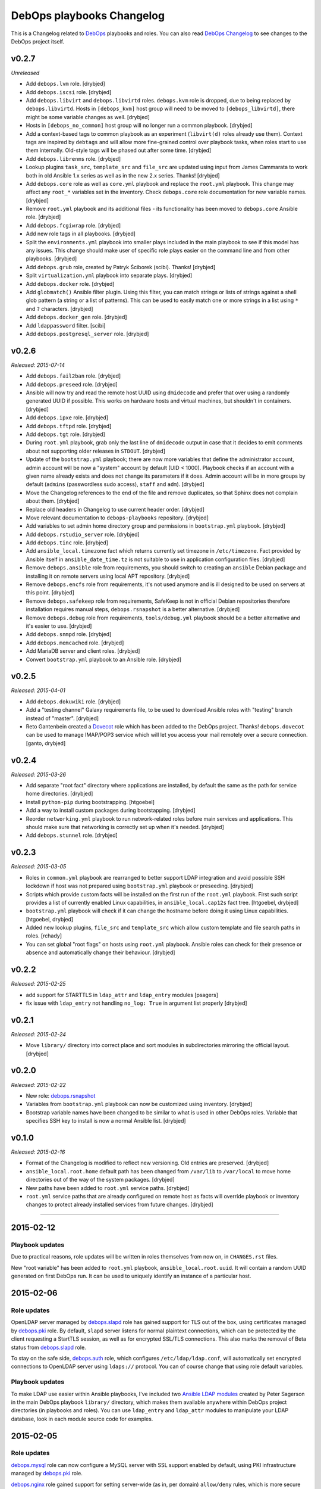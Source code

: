 DebOps playbooks Changelog
==========================


This is a Changelog related to DebOps_ playbooks and roles. You can also read
`DebOps Changelog`_ to see changes to the DebOps project itself.

.. _DebOps Changelog: https://github.com/debops/debops/blob/master/CHANGELOG.md


v0.2.7
------

*Unreleased*

- Add ``debops.lvm`` role. [drybjed]

- Add ``debops.iscsi`` role. [drybjed]

- Add ``debops.libvirt`` and ``debops.libvirtd`` roles. ``debops.kvm`` role is
  dropped, due to being replaced by ``debops.libvirtd``. Hosts in
  ``[debops_kvm]`` host group will need to be moved to ``[debops_libvirtd]``,
  there might be some variable changes as well. [drybjed]

- Hosts in ``[debops_no_common]`` host group will no longer run a common
  playbook. [drybjed]

- Add a context-based tags to common playbook as an experiment (``libvirt(d)``
  roles already use them). Context tags are inspired by ``debtags`` and will
  allow more fine-grained control over playbook tasks, when roles start to use
  them internally. Old-style tags will be phased out after some time.
  [drybjed]

- Add ``debops.librenms`` role. [drybjed]

- Lookup plugins ``task_src``, ``template_src`` and ``file_src`` are updated
  using input from James Cammarata to work both in old Ansible 1.x series as
  well as in the new 2.x series. Thanks! [drybjed]

- Add ``debops.core`` role as well as ``core.yml`` playbook and replace the
  ``root.yml`` playbook. This change may affect any ``root_*`` variables set in
  the inventory. Check ``debops.core`` role documentation for new variable
  names. [drybjed]

- Remove ``root.yml`` playbook and its additional files - its functionality has
  been moved to ``debops.core`` Ansible role. [drybjed]

- Add ``debops.fcgiwrap`` role. [drybjed]

- Add new role tags in all playbooks. [drybjed]

- Split the ``environments.yml`` playbook into smaller plays included in the
  main playbook to see if this model has any issues. This change should make
  user of specific role plays easier on the command line and from other
  playbooks. [drybjed]

- Add ``debops.grub`` role, created by Patryk Ściborek (scibi). Thanks!
  [drybjed]

- Split ``virtualization.yml`` playbook into separate plays. [drybjed]

- Add ``debops.docker`` role. [drybjed]

- Add ``globmatch()`` Ansible filter plugin. Using this filter, you can match
  strings or lists of strings against a shell glob pattern (a string or a list
  of patterns). This can be used to easily match one or more strings in a list
  using ``*`` and ``?`` characters. [drybjed]

- Add ``debops.docker_gen`` role. [drybjed]

- Add ``ldappassword`` filter. [scibi]

- Add ``debops.postgresql_server`` role. [drybjed]

v0.2.6
------

*Released: 2015-07-14*

- Add ``debops.fail2ban`` role. [drybjed]

- Add ``debops.preseed`` role. [drybjed]

- Ansible will now try and read the remote host UUID using ``dmidecode`` and
  prefer that over using a randomly generated UUID if possible. This works on
  hardware hosts and virtual machines, but shouldn't in containers. [drybjed]

- Add ``debops.ipxe`` role. [drybjed]

- Add ``debops.tftpd`` role. [drybjed]

- Add ``debops.tgt`` role. [drybjed]

- During ``root.yml`` playbook, grab only the last line of ``dmidecode`` output
  in case that it decides to emit comments about not supporting older releases
  in ``STDOUT``. [drybjed]

- Update of the ``bootstrap.yml`` playbook; there are now more variables that
  define the administrator account, admin account will be now a "system"
  account by default (UID < 1000). Playbook checks if an account with a given
  name already exists and does not change its parameters if it does. Admin
  account will be in more groups by default (``admins`` (passwordless sudo
  access), ``staff`` and ``adm``). [drybjed]

- Move the Changelog references to the end of the file and remove duplicates,
  so that Sphinx does not complain about them. [drybjed]

- Replace old headers in Changelog to use current header order. [drybjed]

- Move relevant documentation to ``debops-playbooks`` repository. [drybjed]

- Add variables to set admin home directory group and permissions in
  ``bootstrap.yml`` playbook. [drybjed]

- Add ``debops.rstudio_server`` role. [drybjed]

- Add ``debops.tinc`` role. [drybjed]

- Add ``ansible_local.timezone`` fact which returns currently set timezone in
  ``/etc/timezone``. Fact provided by Ansible itself in
  ``ansible_date_time.tz`` is not suitable to use in application configuration
  files. [drybjed]

- Remove ``debops.ansible`` role from requirements, you should switch to
  creating an ``ansible`` Debian package and installing it on remote servers
  using local APT repository. [drybjed]

- Remove ``debops.encfs`` role from requirements, it's not used anymore and is
  ill designed to be used on servers at this point. [drybjed]

- Remove ``debops.safekeep`` role from requirements, SafeKeep is not in
  official Debian repositories therefore installation requires manual steps,
  ``debops.rsnapshot`` is a better alternative. [drybjed]

- Remove ``debops.debug`` role from requirements, ``tools/debug.yml`` playbook
  should be a better alternative and it's easier to use. [drybjed]

- Add ``debops.snmpd`` role. [drybjed]

- Add ``debops.memcached`` role. [drybjed]

- Add MariaDB server and client roles. [drybjed]

- Convert ``bootstrap.yml`` playbook to an Ansible role. [drybjed]

v0.2.5
------

*Released: 2015-04-01*

- Add ``debops.dokuwiki`` role. [drybjed]

- Add a "testing channel" Galaxy requirements file, to be used to download
  Ansible roles with "testing" branch instead of "master". [drybjed]

- Reto Gantenbein created a `Dovecot`_ role which has been added to the DebOps
  project. Thanks! ``debops.dovecot`` can be used to manage IMAP/POP3 service
  which will let you access your mail remotely over a secure connection.
  [ganto, drybjed]

v0.2.4
------

*Released: 2015-03-26*

- Add separate "root fact" directory where applications are installed, by
  default the same as the path for service home directories. [drybjed]

- Install ``python-pip`` during bootstrapping. [htgoebel]

- Add a way to install custom packages during bootstapping. [drybjed]

- Reorder ``networking.yml`` playbook to run network-related roles before main
  services and applications. This should make sure that networking is correctly
  set up when it's needed. [drybjed]

- Add ``debops.stunnel`` role. [drybjed]

v0.2.3
------

*Released: 2015-03-05*

- Roles in ``common.yml`` playbook are rearranged to better support LDAP
  integration and avoid possible SSH lockdown if host was not prepared using
  ``bootstrap.yml`` playbook or preseeding. [drybjed]

- Scripts which provide custom facts will be installed on the first run of
  the ``root.yml`` playbook. First such script provides a list of currently
  enabled Linux capabilities, in ``ansible_local.cap12s`` fact tree.
  [htgoebel, drybjed]

- ``bootstrap.yml`` playbook will check if it can change the hostname before
  doing it using Linux capabilities. [htgoebel, drybjed]

- Added new lookup plugins, ``file_src`` and ``template_src`` which allow
  custom template and file search paths in roles. [rchady]

- You can set global "root flags" on hosts using ``root.yml`` playbook.
  Ansible roles can check for their presence or absence and automatically
  change their behaviour. [drybjed]

v0.2.2
------

*Released: 2015-02-25*

- add support for STARTTLS in ``ldap_attr`` and ``ldap_entry`` modules [psagers]

- fix issue with ``ldap_entry`` not handling ``no_log: True`` in argument list
  properly [drybjed]

v0.2.1
------

*Released: 2015-02-24*

- Move ``library/`` directory into correct place and sort modules in
  subdirectories mirroring the official layout. [drybjed]

v0.2.0
------

*Released: 2015-02-22*

- New role: `debops.rsnapshot`_

- Variables from ``bootstrap.yml`` playbook can now be customized using
  inventory. [drybjed]

- Bootstrap variable names have been changed to be similar to what is used in
  other DebOps roles. Variable that specifies SSH key to install is now
  a normal Ansible list. [drybjed]

v0.1.0
------

*Released: 2015-02-16*

- Format of the Changelog is modified to reflect new versioning. Old entries are
  preserved. [drybjed]

- ``ansible_local.root.home`` default path has been changed from ``/var/lib``
  to ``/var/local`` to move home directories out of the way of the system
  packages. [drybjed]

- New paths have been added to ``root.yml`` service paths. [drybjed]

- ``root.yml`` service paths that are already configured on remote host as facts will
  override playbook or inventory changes to protect already installed services
  from future changes. [drybjed]

****

2015-02-12
----------

Playbook updates
~~~~~~~~~~~~~~~~

Due to practical reasons, role updates will be written in roles themselves from
now on, in ``CHANGES.rst`` files.

New "root variable" has been added to ``root.yml`` playbook,
``ansible_local.root.uuid``. It will contain a random UUID generated on first
DebOps run. It can be used to uniquely identify an instance of a particular
host.


2015-02-06
----------

Role updates
~~~~~~~~~~~~

OpenLDAP server managed by `debops.slapd`_ role has gained support for TLS out
of the box, using certificates managed by `debops.pki`_ role. By default,
``slapd`` server listens for normal plaintext connections, which can be
protected by the client requesting a StartTLS session, as well as for encrypted
SSL/TLS connections. This also marks the removal of Beta status from
`debops.slapd`_ role.

To stay on the safe side, `debops.auth`_ role, which configures
``/etc/ldap/ldap.conf``, will automatically set encrypted connections to
OpenLDAP server using ``ldaps://`` protocol. You can of course change that
using role default variables.

Playbook updates
~~~~~~~~~~~~~~~~

To make LDAP use easier within Ansible playbooks, I've included two
`Ansible LDAP modules`_ created by Peter Sagerson in the main DebOps playbook
``library/`` directory, which makes them available anywhere within DebOps
project directories (in playbooks and roles). You can use ``ldap_entry`` and
``ldap_attr`` modules to manipulate your LDAP database, look in each module
source code for examples.


2015-02-05
----------

Role updates
~~~~~~~~~~~~

`debops.mysql`_ role can now configure a MySQL server with SSL support enabled
by default, using PKI infrastructure managed by `debops.pki`_ role.

`debops.nginx`_ role gained support for setting server-wide (as in, per domain)
``allow/deny`` rules, which is more secure than just per-location (which was
available previously). You can use Ansible lists to specify which hosts or
networks have access to the server.

You can now configure HTTP Basic Authentication in `debops.nginx`_ role. It
works on a server level (restricted access to individual servers), as well as
on the host level (restricted access to all nginx servers configured on this
host). `debops.nginx`_ has a built-in support for ``htpasswd`` files - you
specify a list of user accounts to configure in Ansible inventory, and
passwords themselves are stored in ``secret/`` directory, managed by
`debops.secret`_ role.


2015-02-04
----------

Role updates
~~~~~~~~~~~~

I have found out that some applications do not support SSL/TLS certificate
chains correctly. Because of that, I have added a separate PKI realm,
``/etc/pki/service/``, with corresponding Root Certificate Authority, which
will sign certificates directly. It is meant for internal use only, each host
in a cluster has its own certificate shared by all services on this host,
private key is accessible for users belonging to ``ssl-cert`` system group.

For reference, `Debian Bug #630625`_ which indicates that MySQL does not
support certificate chains out of the box. If other such services are found,
they will now use ``service`` PKI realm by default.

2015-02-03
^^^^^^^^^^

Role updates
************

`debops.nginx`_ role will now track HTTP and HTTPS ``default_server``
configuration option separately, which should make it even more roboust and
hard to break accidentally. Code which selected ``default_server`` was moved
out of the server template and into separate Ansible tasks.

Nginx role has exposed two variables using local Ansible facts:

- ``ansible_local.nginx.user`` is the default system user (``www-data``) which
  is used to run the webserver. Some of the roles need to give read-only or
  read-write access to his user for specific files. To have it work properly,
  `debops.nginx`_ role needs to be run before your own role, or you need to
  have it in your role's dependencies.

- ``ansible_local.nginx.www`` is the default directory for web-accessible files
  (``/srv/www``). Most of the time you will use it by creating separate
  subdirectory for a specific system user. Nginx role uses a specific structure
  based on this path to automatically generate ``root`` configuration
  parameters;


Playbook updates
****************

New playbook, ``tools/dist-upgrade.yml`` has been added. It should help with
upgrading to next version of your favourite OS, currently supported upgrade
paths are from Debian Wheezy to Debian Jessie and from Ubuntu Trusty to Ubuntu
Utopic.

To use the new playbook on a selected host, run command::

    debops tools/dist-upgrade --limit hostname

Playbook is idempotent and it shouldn't perform an upgrade on already upgraded
hosts. After an upgrade is performed you should receive email message with the
log of the procedure for review. After that you might want to re-run at least
DebOps common playbook to make sure that any changes are accounted for and
reboot the host.

Just a reminder, that at this time Debian Jessie is still a Testing
distribution and you shouldn't run the upgrade playbook on your production
systems, unless you know what you are doing. DebOps playbooks and roles should
work correctly installed on either Wheezy or Jessie (if not, post an issue),
but they are not tested against an upgrade from one distribution to another.

I've created a `separate dist-upgrade label`_ for issues related to upgrade
procedure. You should check it out before upgrading. If you find any issues
regarding DebOps roles after performing an upgrade, please post them in
`debops/debops-playbooks`_ repository so that they can be tracked in one place.


2015-02-01
----------

Role updates
~~~~~~~~~~~~

Small updates in `debops.pki`_ role:

- previously Diffie-Hellman parameter regeneration meant that on each Ansible
  run contents of ``/etc/pki/`` directory would change. Because role creates
  a snapshot of ``/etc/pki/`` directory on any changes and sends it to Ansible
  Controller, if you keep your inventory and secrets in a ``git`` repository,
  it meant that your repository would constantly grow. Now `debops.pki`_ role
  will archive DH parameter files only the first time the snapshot file is
  created; subsequent snapshots will ignore them, and thus no changes will be
  recorded and snapshot file will not need to be archived, unless something
  else changes, for example certificates are added or updated.

- you can now disable or change the frequency of Diffie-Hellman parameter
  regeneration using inventory variables. Default frequency has been changed
  from ``daily`` to ``weekly``.


2015-01-31
----------

Playbook updates
~~~~~~~~~~~~~~~~

New playbook, ``root.yml`` has been added and part of the ``common.yml``
playbook has been moved there. This playbook is meant to prepare the system for
the rest of the DebOps roles by creating a set of base directories:

- a root directory for service home directories, by default ``/var/lib``
- a root directory for local data managed by the host, ``/srv``
- a root directory for backups, both automated and manual, ``/var/backups``

Paths to these directories are saved in Ansible local facts. Other DebOps roles
can then access them using ``ansible_local.root`` hierarchy, for example::

    role_home:   '{{ ansible_local.root.home   + "/role" }}'
    role_data:   '{{ ansible_local.root.data   + "/role" }}'
    role_backup: '{{ ansible_local.root.backup + "/role" }}'

Because of the way that Ansible manages dict variables,
``ansible_local.root.*`` local facts will be required on all hosts managed by
DebOps playbooks and roles - otherwise you need to specifically check for
existence of ``ansible_local`` and ``ansible_local.root`` variables before
using them to avoid errors about missing variables.

If you use DebOps playbooks, this should be handled for you automatically. If
you use DebOps roles separately, you can add an include of ``root.yml``
playbook to your set of playbooks and these facts should be created for you
automatically. ``root.yml`` does not need to be included in all your playbooks,
just in the first one at the beginning.

At the moment those variables are not used in any DebOps roles, that will
change over time after a period of testing.


2015-01-28
----------

Role updates
~~~~~~~~~~~~

`debops.reprepro`_ role is no longer a dependency of `debops.apt`_. Instead
it's configured like any other service, by adding a host to
``[debops_reprepro]`` host group. This allows you to create separate hosts with
different repositories if needed.

Default configuration of `debops.reprepro`_ role has 3 repositories:

- a backport repository configured for your installed release (for example on
  Debian Wheezy it will manage packages for ``wheezy-backports``). You can
  upload to this repository directly;

- a "staging" repository for your organization, ``<release>-<domain>-staging``.
  You can upload to this repository directly;

- a "production" repository for your organization, ``<release>-<domain>-prod``,
  this repository is currently managed manually from the ``reprepro`` user
  account. You can promote packages to it from ``-staging`` repository using
  ``reprepro pull`` command;

You can also enable mirrors of selected distributions as needed, which allows
you to use local APT mirror as a buffer between official repositories and your
servers, if you need it. To upload packages to repositories you can use
``dput`` command to upload ``*.changes`` files over HTTPS.

`debops.reprepro`_ role automatically manages its GnuPG repository keys and
makes snapshots of current keyring state which are then uploaded to Ansible
Controller's ``secret/`` directory. In case of a reinstall, role will reuse
already existing GnuPG keys if they are found on Ansible Controller.

There are many more configuration options prepared in `debops.reprepro`_,
I suggest that you read its ``defaults/main.yml`` file to see what's available.

Because of above changes, you need to separately add your local repositories in
`debops.apt`_ configuration variables. To make it easier, there is now
a separate list variable for APT key definitions (``apt_keys``, as well as
a way to add APT keys and repositories in a "delayed" way - instead of
configuring your own repository immediately on first install, which could
result in an error if repository is not yet set up, you can add configuration
in separate set of ``apt_{keys,sources}_delayed`` variables which will be used
only after `debops.apt`_ role had configured a host once.

Another small change in `debops.apt`_ is modification of conditional package
installations - instead of separate ``apt`` module calls, packages are enabled
dynamically during Ansible run using ``set_fact`` module. `debops.apt`_ will
now also correctly distinguish Debian and Ubuntu firmware packages which are
named differently between those two distributions.


2015-01-21
----------

Role updates
~~~~~~~~~~~~

Webserver status page has been enabled by default in `debops.nginx`_, it's
accessible on ``/nginx_status`` location, initially only from localhost
addresses (from the webserver itself). You can add additional IP addresses or
CIDR ranges using separate list, ``nginx_status``.

Fix for `CVE-2013-4547`_ has been removed from the server template, since the
issue has already been mitigated in Debian.


2015-01-20
----------

Role updates
~~~~~~~~~~~~

`debops.gitlab_ci`_ role has been updated to support `GitLab CI`_ 5.4, with
GitLab 7.7 providing authorization based on OAuth. Due to the changes in GitLab
CI itself, some configuration variables have been changed - check the role
defaults for new ones (mainly, you can define only 1 GitLab instance to connect
to).

`debops.users`_ role has been slightly clenaed up and ``root``-proofed - it
shouldn't make an error if you are connecting to your hosts directly as
``root`` account anymore. Role uses ``default(omit)`` filter in its tasks,
which means that DebOps now requires Ansible >= 1.8 for correct operation.

New playbook plugins
~~~~~~~~~~~~~~~~~~~~

`Hartmut Goebel`_ created a small lookup plugin, ``with_lists``, which alows
you to use lists of items as "items" themselves, see an example in the
`with_lists plugin`_. Thanks!


2015-01-18
----------

Role updates
~~~~~~~~~~~~

`debops.gitlab`_ role has been finally rewritten. Lots of important changes:

- support for `GitLab`_ 7.7 out of the box, even before official release ;)

- new home directory, ``/var/local/git/``, you might want to reinstall your
  GitLab instance from scratch or take care with moving your old instance files
  to new location;

- role does not depend on configuration file hashes anymore, updates should be
  much easier to perform and support for new versions should be included in
  a more timely manner;

- ``debops.gitlab`` will configure a daily backup of the application data to
  ``/var/backups/gitlab/``, backup files older than a week should be
  automatically cleaned up;

- new GitLab install uses a random password stored in the DebOps ``secret/``
  directory instead of the official password. Default admin account will have
  an email address in your domain instead of ``admin@example.com``, so random
  bounced mails shouldn't be a problem anymore;

Playbook updates
~~~~~~~~~~~~~~~~

``bootstrap.yml`` playbook gained new tasks which can be used to set hostname
and domain on a given host. You can define ``bootstrap_hostname`` or
``bootstrap_domain`` variables in inventory and Ansible will try to enforce
these settings on a given host as well as in ``/etc/hosts``. This functionality
makes the ``tools/fqdn.yml`` playbook redundant, so it's removed.

2015-01-13
----------

Happy New Year 2015!

PKI rewrite
~~~~~~~~~~~

I've worked on `debops.pki`_ role since December, holiday season delayed it
slightly, but finally it is here. :-)

New PKI infrastructure in DebOps is designed around creating and managing
Certificate Authorities on the Ansible Controller, inside ``secret/`` directory
managed by `debops.secret`_, signing Certificate Requests generated by remote
hosts and sending back certificates. There's 1 Root CA certificate you need to
import into your browser or host certificate store and after that, all other
servers should show up in your browser as accepted automatically.

You can also very easily copy your own certificates signed by an external CA,
with private keys if needed, to your servers using a set of directories in the
``secret/`` directory.

Several roles which depended on the old `debops.pki`_ role have been now
updated as well and take advantage of functionality present in the new PKI
infrastructure. These roles are:

- `debops.nginx`_
- `debops.postfix`_
- `debops.postgresql`_
- `debops.boxbackup`_

If you use any of these roles in your infrastructure, take care to make sure
that your certificates are moved into new directory structure and configuration
is updated as needed.

If there are any questions regarding new PKI and how to use it, feel free to
ask them on the IRC channel or on the mailing list.


2014-12-23
----------

Role updates
~~~~~~~~~~~~

`debops.users`_ role can now set or update user passwords (by default no
passwords are set).

`debops.ntp`_ role has gained support for ``ntpd`` daemon, thanks to
`RedRampage`_. Because of the issues with role dependency variables and Jinja,
access to NTP service through firewall is now controlled by a separate
variable, ``ntp_firewall_access``. By default, remote access is disabled.


2014-12-05
----------

New roles
~~~~~~~~~

- `debops.salt`_ role allows you to install and configure `Salt`_ Master
  service. You can use this to create Salt control host to which other hosts
  (Salt Minions) can connect to. At the moment configuration is very basic,
  Salt master will automatically listen to IPv6 connections and firewall will
  be configured to accept connections on default ports.

Role updates
~~~~~~~~~~~~

Salt Minion preseeding has been added in `debops.apt`_ (current Debian Preseed
configuration is there, will be moved in the future to separate role),
`debops.lxc`_ and `debops.openvz`_ roles. Automatic minion installation is
disabled by default and can be enabled separately for each "mode" - Debian
Preseed postinst script in case of physical hosts or KVM virtual machines, LXC
template script for LXC containers, OpenVZ bootstrap script for OpenVZ
containers. After installation, ``salt-minion`` will try to connect to ``salt``
host, so make sure that it's present in your DNS configuration for best
results.

2014-12-03
----------

Role updates
~~~~~~~~~~~~

Continuing the `GitLab`_ revamp, `debops.gitlab_ci_runner`_ role has also been
refactored and is unfortunately not compatible with the previous version,
reinstall of the nost is recommended.

Runner home directory has been moved to ``/var/local/`` directory, most of role
dependencies have been dropped and role now needs less upkeep than before. You
can read about changes in `latest commit`_.

2014-12-02
----------

`DebOps mailing list`_ has been moved to `groups.io`_.

Role updates
~~~~~~~~~~~~

`debops.gitlab_ci`_ role has been significantly refactored. Due to bug in
GitLab CI 5.0 at the moment this version cannot be installed, so I decided to
use this opportunity to make some deep changes in the role. GitLab CI home has
been moved to ``/var/local/gitlab-ci/`` directory, and various tasks related to
updating the application have been streamlined. You can read more information
about various changes in the `commit message`_.

2014-12-01
----------

`Hartmut Goebel`_ has joined DebOps team and wrote an excellent guide for using
DebOps scripts and playbooks with Vagrant on single and multiple hosts. It's
available in `debops/examples`_ repository.

Role updates
~~~~~~~~~~~~

All DebOps roles again use Ansible `devel` branch on Travis CI for tests.

`debops.debops`_ role has been rewritten and updated to support current project
installation method. By default only DebOps scripts will be installed system
wide, but you can also install playbooks and roles to `/usr/local` by setting
a variable. Dependency on `debops.ansible`_ role has been dropped and that role
will be removed in the future. You can install Ansible from a Debian repository
or by providing your own ``.deb`` package.

`RedRampage`_ has provided a failover code for `debops.dhcpd`_ role which
should help set up failover DHCP servers. Thanks!

Several DebOps roles had a small fixes related to ``ansible-playbook --check``
command, which can now be used to check for possible changes before applying
them on the remote hosts. Due to bugs in older Ansible versions this
functionality works correctly on Ansible 1.8+ or current ``devel`` branch.

2014-11-27
----------

Role updates
~~~~~~~~~~~~

Support for management of SSH host fingerprints in ``/etc/ssh/ssh_known_hosts``
(via `debops.sshd`_ role) and ``/root/.ssh/known_hosts`` on OpenVZ hosts (via
`debops.openvz`_ role) has been redesigned and no longer uses ``assemble``
Ansible module. Instead, Ansible checks already present fingerprints and adds
new ones if they are not present in the files. This helps better obfuscate
scanned hosts, which previously could be inferred from filenames of parts
assembled earlier.

Instances of ``with_items`` using multiple lists in a few roles have been
replaced with ``with_flattened`` which works better in new release of Ansible,
1.8+.

`debops.openvz`_ role has been slightly updated and redundant configuration of
``ferm`` and ``sysctl``, already configured by `debops.ferm`_ role, has been
dropped to prevent duplication.

2014-11-26
----------

Role updates
~~~~~~~~~~~~

`debops.nginx`_ role will now preserve the status for ``default_server`` of
a particular configuration file in case that another instance of the role is
added in the Ansible run. Saved local fact about which server is the default
one will take precedence over automatically calculated setting.

If ``nginx`` role notices that Ansible local facts are missing, it will remove
all files and symlinks from ``/etc/nginx/sites-enabled/`` directory. This
should happen in two instances - either ``nginx`` is configured for the first
time, or ``/etc/ansible/facts.d/nginx.fact`` file has been removed. In that
case all active config symlinks will be removed to prevent accidental errors
from some old, not regenerated configuration files.

2014-11-25
----------

New roles
~~~~~~~~~

- `debops.hwraid`_ is a role that configures access to `HWRaid`_ package
  repository and installs packages for recognized RAID storage arrays connected
  to your hosts. It can be used to quickly and easily setup basic monitoring
  for your storage - many packages contain automated scripts which send mail to
  ``root`` account in case of issues with RAID.

Role updates
~~~~~~~~~~~~

`debops.auth`_ role will now manage ``/etc/ldap/ldap.conf`` configuration file.
By default, LDAP server on local domain is set up (currently without any
encryption, so treat this as experimental feature and don't use it in
production) with local domain specified as BaseDN. you can change this in role
default variables.

DebOps will automatically configure ``hidepid=2`` option in ``/proc``
filesystem on selected hosts (hardware servers and fully virtualized VMs),
using `debops.console`_ role. This functionality hides other users' process
information for unprivileged accounts. A separate system group, ``procadmins``
has been reserved for monitoring services and users that need full access to
the ``/proc`` filesystem.

2014-11-24
----------

New roles
~~~~~~~~~

- `debops.slapd`_ role manages OpenLDAP server, ``slapd``. At the moment role
  is in beta stage - currently there is no SSL encryption available, no
  backup/restore scripts and no replication. But role installs a few useful
  scripts and ``slapd`` management is done using custom Ansible modules.
  Deeper integration between OpenLDAP and other DebOps services will be created
  in the future.

Role updates
~~~~~~~~~~~~

Because of recent changes in `debops.tcpwrappers`_ role I decided to make the
ferm rules concenring SSH access more strict. From now on, ``iptables`` will
check new SSH connections over period of 1 hour, if more than 3 new connections
from 1 IP address are attempted during that time, and address is not in the
whitelist, it will be blocked for 2 hours, with each new connection attempt
resetting the timer. All this is now configurable in `debops.sshd`_  and
`debops.ferm`_ roles.

Thanks to `htgoebel's suggestion`_ I was able to refactor Postfix hash tables
management. They are now generated from all ``*.in`` files in current
directory, which means that other Ansible roles or even other scripts can put
their own files in ``/etc/postfix/hash_*/`` directories and if they are named
with ``*.in`` extension, their corresponding ``*.db`` files will be created
automatically. Thanks to that, `debops.postfix`_ role now generates tables from
templates using ``with_fileglob`` instead of static lists of templates, which
makes the process of adding new tables if necessary much easier.

2014-11-22
----------

Role updates
~~~~~~~~~~~~

You can now specify default value for entries in `debops.tcpwrappers`_ role,
using ``item.default`` key. If this key is specified, and ``item.clients`` is
not present or is empty, default value will be used instead. Specify ``'ALL'``
to allow connections from any host.

Consequently, `debops.sshd`_ role now will allow connections from any host by
default in ``/etc/hosts.allow``. If you previously used a list of hosts using
``sshd_*_allow``, your configuration shouldn't be affected.

2014-11-20
----------

Role updates
~~~~~~~~~~~~

`debops.ifupdown`_ will now check if previous network configuration in
``/etc/network/interfaces`` was using static IP addresses, which indicates that
DHCP is not available on the network. In that case, a basic static IPv4
interface configuration will be used with information gathered by Ansible to
setup a default network interface. This should prevent sudden loss of
communication in cases where hosts are configured statically.

Playbook updates
~~~~~~~~~~~~~~~~

``tools/hostname.yml`` playbook has been renamed to ``tools/fqdn.yml`` and can
get the new hostname and domain from ``fqdn`` variable defined in inventory,
which is less awkward to use than renaming the host in inventory file directly.

2014-11-19
----------

Role updates
~~~~~~~~~~~~

Network forwarding configuration in ``iptables`` has been moved from
`debops.kvm`_, `debops.lxc`_ and `debops.subnetwork`_ roles into `debops.ferm`_
to avoid duplication. This will also result in forwarded network interfaces
being able to accept Router Advertisements and configure their IPv6 addresses
using SLAAC. In short, easier network configuration.

`Hartmut Goebel`_ has provided a set of `Raspbian`_ APT repositories for
`debops.apt`_ role, thanks! Unfortunately, at the moment Ansible does not
correctly recognize Raspian as a separate distribution which prevents automatic
source selection, but there are workarounds.

Because of the recent Debian Jessie freeze, DebOps project is starting
preparations for full Jessie support, both as a standalone install, as well as
an upgrade from Wheezy.

All `debops.ferm`_ configuration files had changed ownership from
``root:root`` to ``root:adm`` which is the default in Debian. This change
should prevent back-and-forth changes of ownership after system has been
upgraded, which forces ``ferm`` files to change ownership to ``root:adm``.

Some APT configuration files in `debops.apt`_ role have been renamed to avoid
conflicts with existing files during the upgrade, this should prevent
``debconf`` questions about replacing modified configuration files.

Both `debops.apt`_ and `debops.lxc`_ roles now support
``ansible_distribution_release`` in ``'release/sid`` format, which lets DebOps
function correctly on Jessie during the freeze. There might be other roles
which need to be updated to support this syntax, they will be fixed later.

`debops.auth`_ role now uses full templates instead of ``lineinfile`` module to
configure ``sudo`` and ``su`` admin access. This should prevent ``debconf``
asking about modifications in ``/etc/pam.d/su`` (which is now diverted), and
lets ``sudo`` have more configuration options for ``admins`` group.

Playbook updates
~~~~~~~~~~~~~~~~

New playbook, ``tools/hostname.yml`` can be used to change the hostname and
FQDN of a host to those defined in Ansible inventory (and yes, you can do
multiple hosts at once). It's advised to not do it after services have been
configured, since some of them may rely on the correct FQDN defined in DNS. If
you use DHCP to automatically configure DNS (for example with ``dnsmasq``,
rebooting the host after chaning the hostname should ensure that the new FQDN
is correct.

2014-11-13
----------

Role updates
~~~~~~~~~~~~

`debops.postfix`_ role will now correctly work on hosts without FQDN
configured. On these hosts, Postfix will automatically override its configured
capabilities and enable local mail delivery, mail will be originating from the
host instead of the domain. Postfix role will also no longer modify
``/etc/hosts`` to rewrite IPv6 ``localhost`` address, it seems that the
annoying warning in the mail log about unknown connection source has been
fixed.

`debops.dnsmasq`_ role has been completely rewritten and now supports multiple
network interfaces and IPv6, among other things. It requires ``ipaddr()``
filter plugin to work, but thanks to that it can automatically configure
services based on IP addresses configured on specified interface - no more
separate IP subnet configuration is needed. Role now also creates more
fine-grained CNAME records and has more configuration options.
And it's out of beta! :-)

Playbook updates
~~~~~~~~~~~~~~~~

Old 'debops.nat' role has been obsoleted by `debops.subnetwork`_ and removed
from ``ansible-galaxy`` requirements file. It will also be removed from GitHub
and Ansible Galaxy in the future. Also, `debops.radvd`_ has been added to the
requirements.

Virtualization playbook has been modified and roles that previously
automatically configured internal network and DNS services have been removed
from KVM and LXC plays (yes, this will change instllation procedures in the
docs, which are not yet updated). New playbook, 'networking.yml' has been added
where you will find all network-related plays, like subnet creation and
management (via ``debops.subnetwork`` and DHCP/DNS management.

2014-11-07
----------

New roles
~~~~~~~~~

`debops.subnetwork`_ is a replacement for old `debops.nat`_ role, with many
improvements. You can create a bridge interface with local network behind it
for virtual machines, or even switch to a real Ethernet interface for your
physical hosts. You can create both an IPv4 network, which will be
automatically configured behind NAT, and an IPv6 network (with multiple
prefixes). `debops.subnetwork`_ is not yet part of the main playbook, it will
replace the old NAT role when ``dnsmasq`` role is updated to support it.

Role updates
~~~~~~~~~~~~

Because of the changes related to new networking, some code in `debops.lxc`_, `debops.kvm`_ and `debops.nat`_ had to be moved around. Specifically, parts of the firewall and sysctl settings related to the LAN interface were moved into `debops.subnetwork`_ role and parts of the forwarding configuration to external and internal networks were added respectively to LXC and KVM roles.

2014-11-05
----------

New playbooks
~~~~~~~~~~~~~

New playbook has been added, ``net/ipv6/6to4.yml``. This playbook configures
`6to4 tunnel`_ interface on a host with public IPv4 address and allows you to
easily connect to IPv6 network. To do that, you need to put a host in
``[debops_6to4]`` group. Afterwards, you can run the playbook using ``debops``
script::

  debops net/ipv6/6to4 -l host

This is first step towards transition to playbooks placed in subdirectories.
These playbooks will probably work correctly only with ``debops`` script, which
automatically generates ``ansible.cfg`` with correct configuration parameters.
To use these playbooks standalone, you will need to create your own
``ansible.cfg`` and include in it paths to DebOps roles and plugins.

Role updates
~~~~~~~~~~~~

You can now configure custom `ferm`_ rules using a ``custom`` template in
`debops.ferm`_. New ``ferm_*_rules`` variables allow you to create rules in
``/etc/ferm/ferm.d/`` directory which can configure tables and chains other
than ``INPUT``.

2014-11-04
----------

New roles
~~~~~~~~~

Finally, it's time to start bringing out new toys. :-) For starters,
`debops.radvd`_ role, which installs and lets you configure ``radvd``, IPv6
Router Advertisement daemon. It will be used in future IPv6 router roles.

Playbook updates
~~~~~~~~~~~~~~~~

``ipaddr()`` filter has been rewritten again and it works now correctly with
lists of values. Filter was completely refactored internally and its output
should be now consistent with expectations. Hopefully for the last time.

2014-11-02
----------

Playbook updates
~~~~~~~~~~~~~~~~

More fixes in filters! ``split()`` filter will now handle incorrect input
values gracefully and return them in a list, since output is usually expected
to be a list. If a string cannot be split by specified separator, whole string
will be returned in a list.

``ipaddr('6to4')`` filter has been updated to not convert private IPv4
addresses, since their behaviour is unspecified, this way Ansible can easily
determine if a given IPv4 address can be used in ``6to4`` tunnel.

``6to4`` query will also now return proper ``::/48`` subnet instead of a single
IPv6 address, this way a subnet can be further manipulated to for example split
it into smaller ``::/64`` subnets.

New ``ipaddr()`` query type has been added - you can now specify positive or
negative numbers in a query, for example ``{{ '192.168.0.1/24' | ipaddr('-1') }}``
will return last IPv4 address from a specified subnet. It's an easy way to
define DHCP dynamic ranges in ``dnsmasq`` configuration.

New filter, ``ipsubnet()`` has been added. It lets you manipulate IPv4 and IPv6
subnets; given a subnet and CIDR prefix you can check the number of subnets
that it can be divided into, adding an index number to the query lets you get
a specific subnet. You can also check the biggest subnet an address can be in
by specifying the smallest prefix you're interested in.

You can now pass a list to ``ipaddr()`` filter and it will return only items
that pass specified criteria, for example returns only list of IP addresses and
subnets by default, or only IPv6 addresses and subnets, etc. It's not yet 100%
correct all the time and not all queries work (or make sense in this context).

2014-10-31
----------

Playbook updates
~~~~~~~~~~~~~~~~

New filter, ``split()`` has been added into filter plugins. It lets you split
strings into a list on a specified separator (by default, space). I'm amazed it
hasn't been included yet in core Ansible. :-) ``split()`` filter has been
written by Tim Raasveld and is included with his blessing, thanks!

``ipaddr()`` filter will from now on correctly handle false values like
``False`` and ``""`` by returning ``False`` when encountered. It also gained
new query type, ``'6to4'`` which lets you convert public IPv4 addresses into
`6to4`_ IPv6 addresses or check if a specified IPv6 address/network is in
``2002::/16`` address range.

2014-10-28
----------

Role updates
~~~~~~~~~~~~

APT repository management in `debops.apt`_ role has been rewritten. Now role
supports multiple APT mirrors, as well as custom lists of repositories
dependent on the current distribution (repository lists for Debian and Ubuntu
are included). Configuration of default APT repositories has been moved from
a separate config file in ``/etc/apt/sources.list.d/`` directly to
``/etc/apt/sources.list``, original configuration file is preserved using
``dpkg-divert``. Additionally, if `debops.apt`_ cannot recognize current
distribution, it won't modify the default ``sources.list`` file, this can also
be enforced manually if needed.

2014-10-17
----------

Role updates
~~~~~~~~~~~~

Many more roles have now partial or full tests on `Travis-CI`_, more to come.

Default version of `Etherpad`_ installed by `debops.etherpad`_ role has been
changed from ``1.4.0`` to ``develop``, because current stable release does not
recognize new ``npm`` installed in Debian. It will be switched to the next
stable release when it's available.

Because of the recent IPv6 changes in `debops.nginx`_, management of ``nginx``
configuration and daemon had to be changed slightly. Role will try to
automatically pick a sane server as the "default server", if none are marked as
one, due to ``ipv6only=off`` parameter tied to ``default_server`` parameter.
Another added functionality is full nginx server restart when configuration
symlinks in ``/etc/nginx/sites-enabled/`` directory are added or removed - this
should help with requirement to restart the service on interface changes.

Default admin username and SSH keys are now exposed as ``defaults/`` variables
in `debops.openvz`_ role; SSH keys are also sourced from ``ssh-agent`` instead
of directly from the ``~/.ssh/id_rsa.pub`` file.

2014-10-10
----------

Playbook updates
~~~~~~~~~~~~~~~~

`Maciej Delmanowski`_ wrote a set of custom filter plugins for Ansible which
let you manipulate IPv4 and IPv6 addresses. You can test if a string is a valid
IP address or convert them between various formats.

2014-10-09
----------

Role updates
~~~~~~~~~~~~

IPv6 firewall has been enabled by default in `debops.ferm`_ after all roles
that configure ``ferm`` directly had their configuration files fixed to support
both ``iptables`` and ``ip6tables`` commands.

`debops.boxbackup`_ has been finally converted from a "common" role (run from
``common.yml`` playbook) to a group-based role. First host in
``debops_boxbackup`` will be configured as the BoxBackup server and the rest
will be set up as its clients.

2014-10-07
----------

Role updates
~~~~~~~~~~~~

`debops.ferm`_ role is now IPv6-aware and can generate rules for ``iptables``
and ``ip6tables`` at the same time. The way you use the role as a dependency
hasn't changed at all, so if you use dependent variables in your roles, you
should be fine. However, because some roles are managing their firewall rules
by themselves, IPv6 support is disabled by default - this will change when all
roles are updated to be IPv6-aware.

`debops.nginx`_ also gained support for IPv6 and will now listen for
connections on both types of networks by default. If you have an already
running nginx server, it will require manual restart for the new configuration
to take effect.

2014-10-05
----------

All role README files have been converted to reStructuredText format.
Unfortunately, `Ansible Galaxy`_ does not support ``README.rst`` files at this
time, so role information cannot be udpated there.

2014-10-02
----------

Role updates
~~~~~~~~~~~~

`debops.nginx`_ role has been updated. Most changes are either cleanup (change
names of some internal role files, remove unused redundant variables, etc.).

``/etc/nginx/http-default.d/`` directory has been renamed to
``/etc/nginx/site-default.d/`` which hopefully better shows the purpose of this
directory in relation to nginx server configuration. Old directories haven't
been removed; if you use it, you will need to move the configuration files
manually.

Support for ``map { }`` configuration sections has been added. It works
similarly to upstreams and servers, that means you can define your maps in
hashes and enable them using ``nginx_maps`` list. More information about
`nginx map module`_ can be found at the nginx website.

You can now remove configuration of servers, upstreams and maps from hosts by
adding ``delete: True`` to the configuration hashes.

Old remnants of the ``fastcgi_params`` configuration files are now
automatically removed by the nginx role. This is the second step of the switch
from custom to stock configuration file. Task which removes these old files
will be removed in the future.

2014-09-29
----------

"{{ lookup('file','~/.ssh/id_rsa.pub) }}" considered harmful
~~~~~~~~~~~~~~~~~~~~~~~~~~~~~~~~~~~~~~~~~~~~~~~~~~~~~~~~~~~~

The lookup above is common thruought Ansible playbooks and examples, and it is
used as a prime method of accessing SSH public keys of current account on
Ansible Controller host to, for example, install them on remote hosts using
``authorized_key`` Ansible module.

However, this is by no means a portable solution. Users can have public SSH key
files with completely different names, or don't even have them at all and
instead use other means of SSH authentication, like GPG keys or smartcards.

Because of that, I'm changing the way that SSH public keys will be accessed by
default in DebOps. For now, only ``playbooks/bootstrap.yml`` playbook will be
updated (this playbook is used to bootstrap new hosts and get them ready for
Ansible management), changes in other roles will come later. I hope that
authors of other roles will follow suit.

New way of accessing SSH keys will use SSH agent (or its alternatives): instead
of accessing the keys directly, Ansible will request a list of currently
enabled public keys from the SSH agent using ``"{{ lookup('pipe','ssh-add -L') }}"``
lookup. Because that lookup can return an empty value which will not create an
error, you want to safeguard against that in a key configuration task using
``failed_when:`` condition. Look in ``playbooks/bootstrap.yml`` to see how it's
used with ``authorized_key`` task.

2014-09-22
----------

inventory.secret is renamed to secret
~~~~~~~~~~~~~~~~~~~~~~~~~~~~~~~~~~~~~

If you use DebOps, or at least some roles from it, you probably are familiar
with `debops.secret`_ role, which makes handling sensitive and confidental
data easier within Ansible playbooks and roles. I'm mentioning this because
``secret`` variable is used thruought the DebOps project and this change will
be significant - that's why I want to do it right away instead of changing the
role suddenly some time down the line.

Previously `debops.secret`_ role created directory for secrets adjacent to the
Ansible inventory directory. Because it was assumed that inventories are kept
in the same directory, `debops.secret`_ automatically took the name of the
inventory directory and appended ``.secret`` suffix to it, making the resulting
directory ``inventory.secret/``.

Now, because each DebOps project lives in its own directory, this feature is no
longer needed. Additionally in the current state secret directory is kind of
a show stopper, interfering for example with ``<Tab>``-completion. Because of
that, I'm changing the "formula" to instead just use the ``secret/`` directory
by default. It will be still created beside the ``inventory/`` directory.

All DebOps scripts will be updated at the same time, and should work with new
directory name. However, existing directories will need to be renamed manually,
otherwise DebOps might create new certificates, passwords, etc.

``inventory.secret`` directory becomes ``secret``.

If you use ``debops-padlock`` script, then ``.encfs.inventory.secret``
directory becomes ``.encfs.secret``.

2014-09-21
----------

Role updates
~~~~~~~~~~~~

* `debops.postfix`_ has been cleaned up, all Ansible tasks have been rewritten
  from "inline" syntax to YAML syntax. Task conditions have been rearranged,
  now almost all of them can be found in ``tasks/main.yml`` file instead of in
  the file that are included.

* The way that `Postfix`_ configuration files (``main.cf`` and ``master.cf``)
  are created by Ansible has been changed - instead of templating individual
  pieces on the remote servers and assembling them to finished files,
  configuration file templates are generated on Ansible Controller from parts
  included by Jinja and then templated on the servers as a whole. This makes
  the process much faster and easier to manage.

* Postfix role has gained a new capability, ``archive``. If it's enabled, each
  mail that passes through the SMTP server is blind carbon-copied to a separate
  archive mail account on local or remote SMTP server. This function is
  configured automatically by the role, but can be modified using inventory
  variables. Archive account and/or archive server need to be configured
  separately by the system administrator.

2014-09-19
----------

Role updates
~~~~~~~~~~~~

* `debops.postfix`_ role has gained support for `SMTP client SASL authentication`_,
  in other words the ability to send mail through remote relay MX hosts with
  client authentication, like public or commercial SMTP servers. You can either
  configure one username/password pair for a specified relayhost, or enable
  sender dependent authentication and specify relayhost, user and password for
  each sender mail address separately. Passwords are never stored in the
  inventory; instead Postfix role uses `debops.secret`_ role to store user
  passwords securely.

2014-09-18
----------

Role updates
~~~~~~~~~~~~

* `debops.kvm`_ role has been cleaned up from old and unused code, tasks were
  put in order and list of administrator accounts that should have access to
  ``libvirt`` group changed name from ``auth_admin_accounts`` to ``kvm_admins``
  (Ansible account is enabled automatically).

* `debops.lxc`_ role has been updated with changes to the LXC 1.0.5 package
  from Debian Jessie (some package dependencies and build requirements were
  changed). You can read more in the `lxc package changelog`_.

2014-09-17
----------

Playbook updates
~~~~~~~~~~~~~~~~

* You can now disable early APT cache update using ``apt_update_cache_early``
  variable from `debops.apt`_ role. This is useful in rare case when your APT
  mirror suddenly catches fire, and you need to switch to a different one using
  Ansible.

Role updates
~~~~~~~~~~~~

* `debops.ferm`_ role has gained new list variable,
  ``ferm_ansible_controllers``, which can be used to configure CIDR hostnames
  or networks that shouldn't be blocked by ssh recent filter in the firewall. This
  is useful in case you don't use DebOps playbook itself, which does that
  automatically. In addition, `debops.ferm`_ saves list of known Ansible
  Controllers using local Ansible facts, and uses it to enforce current
  configuration.

* similar changes as above are now included in `debops.tcpwrappers`_ role, you
  can specify a list of Ansible Controllers in
  ``tcpwrappers_ansible_controllers`` list variable.

* `Debian bug #718639`_ has been fixed which results in changes to serveral
  configuration files, including ``/etc/nginx/fastcgi_params`` and inclusion of
  a new configuration file ``/etc/nginx/fastcgi.conf``. `debops.nginx`_ role
  will now check the version of installed ``nginx`` server and select correct
  file to include in PHP5-based server configuration.

2014-09-14
----------

* Start of a new, separate changelog for DebOps_ playbooks and roles. This is
  a continuation of `previous Changelog`_ from `ginas`_ project.

* all DebOps roles have been moved to `Ansible Galaxy`_ and are now available
  via ``ansible-galaxy`` utility directly. You can also browse them on the
  `DebOps Galaxy page`_

New roles
~~~~~~~~~

* `debops.elasticsearch`_ is a role written to manage `Elasticsearch`_
  clusters, either standalone or on multiple hosts separated and configured
  using Ansible groups. Author: `Nick Janetakis`_.

* `debops.golang`_ role can be used to install and manage `Go language`_
  environment. By default it will install packages present in the distribution,
  but on Debian Wheezy a backport of ``golang`` package from Debian Jessie can
  be automatically created and installed.

Role updates
~~~~~~~~~~~~

* `debops.ruby`_ role has changed the way how different Ruby versions can be
  selected for installation. By default, ``ruby_version: 'apt'`` variable tells
  the role to install any Ruby packages available via APT (by default 1.9.3
  version will be installed on most distributions). If you change the value of
  ``ruby_version`` to ``'backport'``, a backported Ruby 2.1 packages will be
  created if not yet available, and installed.

* Also in `debops.ruby`_, ``rubygems-integration`` package is installed
  separately from other packages and can be disabled using
  ``ruby_gems_integration: False`` variable (this option was required for
  backwards compatibility with `Ubuntu 12.04 LTS (Precise Pangolin)`_
  distribution).

.. _6to4: https://en.wikipedia.org/wiki/6to4
.. _6to4 tunnel: https://en.wikipedia.org/wiki/6to4
.. _Ansible Galaxy: https://galaxy.ansible.com/
.. _Ansible LDAP modules: https://bitbucket.org/psagers/ansible-ldap
.. _commit message: https://github.com/debops/ansible-gitlab_ci/commit/64eb393569267f4eebd9264580d9c1fa22dc32e0
.. _CVE-2013-4547: https://security-tracker.debian.org/tracker/CVE-2013-4547
.. _Debian Bug #630625: https://bugs.debian.org/cgi-bin/bugreport.cgi?bug=630625
.. _Debian bug #718639: https://bugs.debian.org/cgi-bin/bugreport.cgi?bug=718639
.. _debops.ansible: https://github.com/debops/ansible-role-ansible/
.. _debops.apt: https://github.com/debops/ansible-apt/
.. _debops.auth: https://github.com/debops/ansible-auth/
.. _debops.boxbackup: https://github.com/debops/ansible-boxbackup/
.. _debops.console: https://github.com/debops/ansible-console/
.. _debops/debops-playbooks: https://github.com/debops/debops-playbooks/
.. _debops.debops: https://github.com/debops/ansible-debops/
.. _debops.dhcpd: https://github.com/debops/ansible-dhcpd/
.. _debops.dnsmasq: https://github.com/debops/ansible-dnsmasq/
.. _debops.elasticsearch: https://github.com/debops/ansible-elasticsearch
.. _debops.etherpad: https://github.com/debops/ansible-etherpad/
.. _debops/examples: https://github.com/debops/examples/
.. _debops.ferm: https://github.com/debops/ansible-ferm/
.. _debops.gitlab_ci_runner: https://github.com/debops/ansible-gitlab_ci_runner/
.. _debops.gitlab_ci: https://github.com/debops/ansible-gitlab_ci/
.. _debops.gitlab: https://github.com/debops/ansible-gitlab/
.. _debops.golang: https://github.com/debops/ansible-golang
.. _debops.hwraid: https://github.com/debops/ansible-hwraid/
.. _debops.ifupdown: https://github.com/debops/ansible-ifupdown/
.. _debops.kvm: https://github.com/debops/ansible-kvm/
.. _debops.lxc: https://github.com/debops/ansible-lxc/
.. _debops.mysql: https://github.com/debops/ansible-mysql/
.. _debops.nat: https://github.com/debops/ansible-nat/
.. _debops.nginx: https://github.com/debops/ansible-nginx/
.. _debops.ntp: https://github.com/debops/ansible-ntp/
.. _debops.openvz: https://github.com/debops/ansible-openvz/
.. _debops.pki: https://github.com/debops/ansible-pki/
.. _debops.postfix: https://github.com/debops/ansible-postfix/
.. _debops.postgresql: https://github.com/debops/ansible-postgresql/
.. _debops.radvd: https://github.com/debops/ansible-radvd/
.. _debops.reprepro: https://github.com/debops/ansible-reprepro/
.. _debops.rsnapshot: https://github.com/debops/ansible-rsnapshot/
.. _debops.ruby: https://github.com/debops/ansible-ruby
.. _debops.salt: https://github.com/debops/ansible-salt/
.. _debops.secret: https://github.com/debops/ansible-secret/
.. _debops.slapd: https://github.com/debops/ansible-slapd/
.. _debops.sshd: https://github.com/debops/ansible-sshd/
.. _debops.subnetwork: https://github.com/debops/ansible-subnetwork/
.. _debops.tcpwrappers: https://github.com/debops/ansible-tcpwrappers/
.. _debops.users: https://github.com/debops/ansible-users/
.. _DebOps Galaxy page: https://galaxy.ansible.com/list#/users/6081
.. _DebOps: http://debops.org/
.. _DebOps mailing list: https://groups.io/org/groupsio/debops
.. _Dovecot: http://dovecot.org/
.. _Elasticsearch: http://elasticsearch.org/
.. _Etherpad: http://etherpad.org/
.. _ferm: http://ferm.foo-projects.org/
.. _ginas: https://github.com/ginas/ginas/
.. _GitLab CI: https://about.gitlab.com/gitlab-ci/
.. _GitLab: https://about.gitlab.com/
.. _Go language: http://golang.org/
.. _groups.io: https://groups.io/
.. _Hartmut Goebel: https://github.com/htgoebel
.. _htgoebel's suggestion: https://github.com/debops/ansible-postfix/issues/11#issuecomment-64113942
.. _HWRaid: http://hwraid.le-vert.net/
.. _latest commit: https://github.com/debops/ansible-gitlab_ci_runner/commit/b46089356e48b4f6719fd9eb64a5684ed0d55ae3
.. _lxc package changelog: http://metadata.ftp-master.debian.org/changelogs/main/l/lxc/testing_changelog
.. _Maciej Delmanowski: https://github.com/drybjed/
.. _nginx map module: http://nginx.org/en/docs/http/ngx_http_map_module.html
.. _Nick Janetakis: https://github.com/nickjj
.. _Postfix: http://www.postfix.org/
.. _previous Changelog: https://github.com/ginas/ginas/blob/master/CHANGELOG.md
.. _Raspbian: http://raspbian.org/
.. _RedRampage: https://github.com/redrampage/
.. _Salt: http://saltstack.com/
.. _separate dist-upgrade label: https://github.com/debops/debops-playbooks/labels/dist-upgrade
.. _SMTP client SASL authentication: http://www.postfix.org/SASL_README.html#client_sasl
.. _Travis-CI: https://travis-ci.org/
.. _Ubuntu 12.04 LTS (Precise Pangolin): http://releases.ubuntu.com/12.04/
.. _with_lists plugin: https://github.com/debops/debops-playbooks/blob/master/playbooks/lookup_plugins/lists.py

